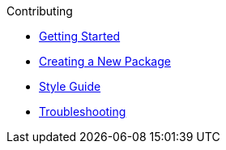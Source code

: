 .Contributing

* xref:getting_started.adoc[Getting Started]
* xref:creating_a_new_package.adoc[Creating a New Package]
* xref:style.adoc[Style Guide]
* xref:troubleshooting.adoc[Troubleshooting]
